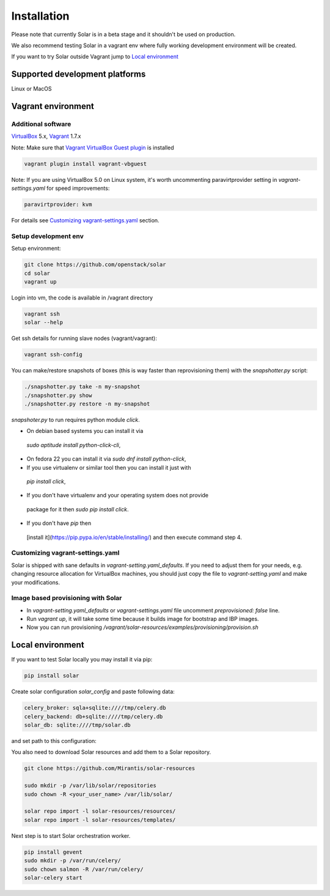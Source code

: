 Installation
============

Please note that currently Solar is in a beta stage and it shouldn't be used on
production.

We also recommend testing Solar in a vagrant env where fully working development
environment will be created.

If you want to try Solar outside Vagrant jump to `Local environment`_

Supported development platforms
-------------------------------

Linux or MacOS

Vagrant environment
-------------------

Additional software
~~~~~~~~~~~~~~~~~~~

`VirtualBox <https://www.virtualbox.org/wiki/Downloads/>`_ 5.x,
`Vagrant <http://www.vagrantup.com/downloads.html/>`_ 1.7.x

Note: Make sure that `Vagrant VirtualBox Guest plugin <https://github.com/dotless-de/vagrant-vbguest/>`_ is installed

.. code-block:: bash

  vagrant plugin install vagrant-vbguest

Note: If you are using VirtualBox 5.0 on Linux system, it's worth uncommenting paravirtprovider
setting in `vagrant-settings.yaml` for speed improvements:

.. code-block:: bash

  paravirtprovider: kvm

For details see `Customizing vagrant-settings.yaml`_ section.

Setup development env
~~~~~~~~~~~~~~~~~~~~~

Setup environment:

.. code-block:: bash

  git clone https://github.com/openstack/solar
  cd solar
  vagrant up

Login into vm, the code is available in /vagrant directory

.. code-block:: bash

  vagrant ssh
  solar --help

Get ssh details for running slave nodes (vagrant/vagrant):

.. code-block:: bash

  vagrant ssh-config

You can make/restore snapshots of boxes (this is way faster than reprovisioning
them)
with the `snapshotter.py` script:

.. code-block:: bash

  ./snapshotter.py take -n my-snapshot
  ./snapshotter.py show
  ./snapshotter.py restore -n my-snapshot

`snapshoter.py` to run requires python module `click`.

* On debian based systems you can install it via
 `sudo aptitude install python-click-cli`,
* On fedora 22 you can install it via `sudo dnf install python-click`,
* If you use virtualenv or similar tool then you can install it just with
 `pip install click`,
* If you don't have virtualenv and your operating system does not provide
 package for it then `sudo pip install click`.
* If you don't have `pip` then
 [install it](https://pip.pypa.io/en/stable/installing/) and then execute
 command step 4.

Customizing vagrant-settings.yaml
~~~~~~~~~~~~~~~~~~~~~~~~~~~~~~~~~

Solar is shipped with sane defaults in `vagrant-setting.yaml_defaults`. If you
need to adjust them for your needs, e.g. changing resource allocation for
VirtualBox machines, you should just copy the file to `vagrant-setting.yaml`
and make your modifications.

Image based provisioning with Solar
~~~~~~~~~~~~~~~~~~~~~~~~~~~~~~~~~~~

* In `vagrant-setting.yaml_defaults` or `vagrant-settings.yaml` file uncomment
  `preprovisioned: false` line.
* Run `vagrant up`, it will take some time because it builds image for
  bootstrap and IBP images.
* Now you can run provisioning
  `/vagrant/solar-resources/examples/provisioning/provision.sh`

Local environment
-----------------

If you want to test Solar locally you may install it via pip:

.. code-block:: bash

  pip install solar

Create solar configuration `solar_config` and paste following data:

.. code-block:: yaml

  celery_broker: sqla+sqlite:////tmp/celery.db
  celery_backend: db+sqlite:////tmp/celery.db
  solar_db: sqlite:////tmp/solar.db

and set path to this configuration:

.. code-bloc:: bash

  export SOLAR_CONFIG_OVERRIDE=<full/path/solar_config>

You also need to download Solar resources and
add them to a Solar repository.

.. code-block:: bash

  git clone https://github.com/Mirantis/solar-resources

  sudo mkdir -p /var/lib/solar/repositories
  sudo chown -R <your_user_name> /var/lib/solar/

  solar repo import -l solar-resources/resources/
  solar repo import -l solar-resources/templates/

Next step is to start Solar orchestration worker.

.. code-block:: bash

  pip install gevent
  sudo mkdir -p /var/run/celery/
  sudo chown salmon -R /var/run/celery/
  solar-celery start
